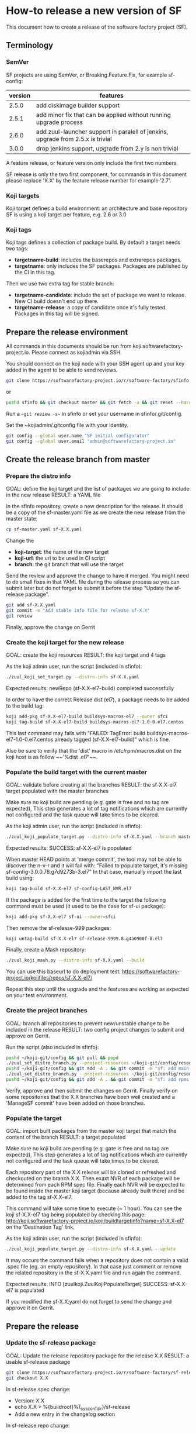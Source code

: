 #+BEGIN_COMMENT
To render the doc for a release
sf_current='3.3'
sf_release='3.4'
sed -e "s/Y.Y/$sf_current/g" -e "s/X.X/$sf_release/g" create-release.org > create-release-${sf_release}.org
#+END_COMMENT

* How-to release a new version of SF

This document how to create a release of the software factory project (SF).

** Terminology
*** SemVer

SF projects are using SemVer, or Breaking.Feature.Fix, for example sf-config:

| version | features                                                                        |
|---------+---------------------------------------------------------------------------------|
|   2.5.0 | add diskimage builder support                                                   |
|   2.5.1 | add minor fix that can be applied without running upgrade process               |
|   2.6.0 | add zuul-launcher support in paralell of jenkins, upgrade from 2.5.x is trivial |
|   3.0.0 | drop jenkins support, upgrade from 2.y is non trivial                           |

A feature release, or feature version only include the first two numbers.

SF release is only the two first component, for commands in this document please replace 'X.X'
by the feature release number for example '2.7'.

*** Koji targets

Koji target defines a build environment: an architecture and base repository
SF is using a koji target per feature, e.g. 2.6 or 3.0

*** Koji tags

Koji tags defines a collection of package build. By default a target needs two tags:
  - *targetname-build*: includes the baserepos and extrarepos packages.
  - *targetname*: only includes the SF packages. Packages are published by the CI in this tag.

Then we use two extra tag for stable branch:

  - *targetname-candidate*: include the set of package we want to release. New CI build doesn't end up there.
  - *targetname-release*: a copy of candidate once it's fully tested. Packages in this tag will be signed.


** Prepare the release environment

All commands in this documents should be run from koji.softwarefactory-project.io.
Please connect as kojiadmin via SSH.

You should connect on the koji node with your SSH agent up and your key added in the agent to
be able to send reviews.

#+BEGIN_SRC bash
git clone https://softwarefactory-project.io/r/software-factory/sfinfo
#+END_SRC
or
#+BEGIN_SRC bash
pushd sfinfo && git checkout master && git fetch -a && git reset --hard origin/master
#+END_SRC

Run a ~~git review -s~~ in sfinfo or set your username in sfinfo/.git/config.

Set the ~kojiadmin/.gitconfig file with your identity.

#+BEGIN_SRC bash
git config --global user.name "SF initial configurator"
git config --global user.email "admin@softwarefactory-project.io"
#+END_SRC

** Create the release branch from master
*** Prepare the distro info

GOAL: define the koji target and the list of packages we are going to include in the new release
RESULT: a YAML file

In the sfinfo repository, create a new description for the release. It should be
a copy of the sf-master.yaml file as we create the new release from the master state:

#+BEGIN_SRC bash
cp sf-master.yaml sf-X.X.yaml
#+END_SRC

Change the
 - *koji-target*: the name of the new target
 - *koji-url*: the url to be used in CI script
 - *branch*: the git branch that will use the target

Send the review and approve the change to have it merged. You might need to do small
fixes in that YAML file during the release process so you can submit later but do not forget
to submit it before the step "Update the sf-release package".

#+BEGIN_SRC bash
git add sf-X.X.yaml
git commit -m "Add stable info file for release sf-X.X"
git review
#+END_SRC

Finally, approve the change on Gerrit

*** Create the koji target for the new release

GOAL: create the koji resources
RESULT: the koji target and 4 tags

As the koji admin user, run the script (included in sfinfo):

#+BEGIN_SRC bash
./zuul_koji_set_target.py --distro-info sf-X.X.yaml
#+END_SRC

Expected results: newRepo (sf-X.X-el7-build) completed successfully

In order to have the correct Release dist (el7), a package needs to be added to the build tag:

#+BEGIN_SRC bash
koji add-pkg sf-X.X-el7-build buildsys-macros-el7 --owner sfci
koji tag-build sf-X.X-el7-build buildsys-macros-el7-1.0-0.el7.centos
#+END_SRC

This last command may fails with
"FAILED: TagError: build buildsys-macros-el7-1.0-0.el7.centos already tagged (sf-X.X-el7-build)"
which is fine.

Also be sure to verify that the 'dist' macro in /etc/rpm/macros.dist on the koji host is as follow
~~'%dist .el7'~~.

*** Populate the build target with the current master

GOAL: validate before creating all the branches
RESULT: the sf-X.X-el7 target populated with the master branches

Make sure no koji build are pending (e.g. gate is free and no tag are expected),
This step generates a lot of tag notifications which are currently not configured
and the task queue will take times to be cleared.

As the koji admin user, run the script (included in sfinfo):

#+BEGIN_SRC bash
./zuul_koji_populate_target.py --distro-info sf-X.X.yaml --branch master
#+END_SRC

Expected results: SUCCESS: sf-X.X-el7 is populated

When master HEAD points at 'merge commit', the tool may not be able to discover
the n-v-r and it will fail with:
"Failed to populate target, it's missing sf-config-3.0.0.78.g7d9273b-3.el7"
In that case, manually import the last build using:
#+BEGIN_SRC bash
koji tag-build sf-X.X-el7 sf-config-LAST_NVR.el7
#+END_SRC

If the package is added for the first time to the target the following command
must be used (it used to be the case for sf-ui package):
#+BEGIN_SRC bash
koji add-pkg sf-X.X-el7 sf-ui --owner=sfci
#+END_SRC

Then remove the sf-release-999 packages:
#+BEGIN_SRC bash
koji untag-build sf-X.X-el7 sf-release-9999.8.g4a0900f-8.el7
#+END_SRC

Finally, create a Mash repository:
#+BEGIN_SRC bash
./zuul_koji_mash.py --distro-info sf-X.X.yaml --build
#+END_SRC
You can use this baseurl to do deployment test:
https://softwarefactory-project.io/kojifiles/repos/sf-X.X-el7/

Repeat this step until the upgrade and the features are working as expected on
your test environment.

*** Create the project branches

GOAL: branch all repositories to prevent new/unstable change to be included in the release
RESULT: two config project changes to submit and approve on Gerrit.

Run the script (also included in sfinfo):

#+BEGIN_SRC bash
pushd ~/koji-git/config && git pull && popd
./zuul_set_distro_branch.py --project-resources ~/koji-git/config/resources/software-factory.yaml --distro-info sf-X.X.yaml
pushd ~/koji-git/config && git add -A . && git commit -m "sf: add main branches for X.X" && git review && popd
./zuul_set_distro_branch.py --project-resources ~/koji-git/config/resources/rpms.yaml --distro-info sf-X.X.yaml
pushd ~/koji-git/config && git add -A . && git commit -m "sf: add rpms distgit branches for X.X" && git review && popd
#+END_SRC


Verify, approve and then submit the changes on Gerrit. Finally verify on some repositories that
the X.X branches have been well created and a 'ManageSF commit' have been added on those branches.

*** Populate the target

GOAL: import built packages from the master koji target that match the content of the branch
RESULT: a target populated

Make sure no koji build are pending (e.g. gate is free and no tag are expected),
This step generates a lot of tag notifications which are currently not configured
and the task queue will take times to be cleared.

Each repository part of the X.X release will be cloned or refreshed and checkouted on
the branch X.X. Then exaxt NVR of each package will be determined from each RPM spec file.
Finally each NVR will be expected to be found inside the master koji target (because
already built there) and be added to the tag sf-X.X-el7.

This command will take some time to execute (~ 1 hour). You can see the koji sf-X.X-el7 tag
being populated by checking this page: http://koji.softwarefactory-project.io/koji/buildtargetinfo?name=sf-X.X-el7
on the 'Destination Tag' link.

As the koji admin user, run the script (included in sfinfo):

#+BEGIN_SRC bash
./zuul_koji_populate_target.py --distro-info sf-X.X.yaml --update
#+END_SRC

It may occurs the command fails when a repository does not contain a
valid .spec file (eg. an empty repository). In that case just comment or remove the related
repository in the sf-X.X.yaml file and run again the command.

Expected results: INFO  [zuulkoji.ZuulKojiPopulateTarget] SUCCESS: sf-X.X-el7 is populated

If you modified the sf-X.X.yaml do not forget to send the change and approve it on Gerrit.

** Prepare the release
*** Update the sf-release package

GOAL: Update the release repository package for the release X.X
RESULT: a usable sf-release package

#+BEGIN_SRC bash
git clone https://softwarefactory-project.io/r/software-factory/sf-release
git checkout X.X
#+END_SRC

In sf-release.spec change:
- Version:        X.X
- echo X.X > %{buildroot}%{_sysconfdir}/sf-release
- Add a new entry in the changelog section

In sf-release.repo change:
- [sfrelease-X.X]
- name=SF X.X packages
- baseurl=https://softwarefactory-project.io/kojifiles/repos/sf-X.X-el7-release/
- gpgcheck=1

#+BEGIN_SRC bash
git add -A
git commit -m "Release sf-X.X"
git review
#+END_SRC

Make the change validate the CI then approve to submit the change on Gerrit.

*** Tag all the internal projects

GOAL: get real version number instead of -dev git describe
RESULT: all internal project are tagged and a corresponding package has been built
and published in the sf-X.X-el7 koji tag.

Internal "projects" (with the 'internal' flag in sf-X.X.yaml file) must be tagged if
needed (when the project was modified since the last tag). This will
result to package (NVR) with a clean version number. Please note that only
projects that have changed since the last X.X-1 release that must be tagged.

A job will be executed in the tag pipeline in order to build the SRPM then
submit it to Koji in the sf-master-el7 target. Indeed as explained below the tag must
be done on the HEAD^1 that is supposed to be a commit in common with the master
branch as we just branched the repository in a previous step.

Tag projects with relevant version number, for example managesf:

#+BEGIN_SRC bash
git review -s # to set the gerrit remote
git tag -l # to read the last tag number
git checkout origin/X.X
git tag -a -m "Z.Z.Z" Z.Z.Z HEAD^   # Z.Z.Z must be at least 'last tag' + 1
git push gerrit Z.Z.Z
#+END_SRC

Note: do not tag the .gitreview change, use HEAD^ instead so that the tag applies
      to master branch too. If master and stable branch content are identical
      (minus the .gitreview update), then master tip can be tag instead.

Wait for zuul tag pipeline to finish.

*** Import newly tagged build to the stable X.X target

GOAL: first tag on the branch shall be shared with master and the branch, thus it has been published on master target
RESULT: import newly tagged build from master target to stable target

Internal "project" builds resulted in packages landed in the sf-master-el7
koji tag then we must run again zuul_koji_populate_target.py in order to add the
new builds to the sf-X.X-el7 koji tag.

As the koji admin user, run the script:

#+BEGIN_SRC bash
./zuul_koji_populate_target.py --update --internal --distro-info sf-X.X.yaml
#+END_SRC

Expected results: INFO  [zuulkoji.ZuulKojiPopulateTarget] SUCCESS: sf-X.X-el7 is populated

*** Populate the candidate target

GOAL: import all packages from the stable tag (sf-X.X-el7) to the candidate tag (sf-X.X-el7-candidate)
RESULT: a release candidate tag populated

As the koji admin user run the command below. Please note the command will take ~ 1 hour to execute.
You can follow the tag populate on that page: http://koji.softwarefactory-project.io/koji/tags
by clicking on sf-X.X-el7-candidate.

#+BEGIN_SRC bash
./zuul_koji_populate_target.py --distro-info sf-X.X.yaml --candidate
#+END_SRC

Then we create a "flat" RPM repository from the koji tag thank to the mash tool.

#+BEGIN_SRC bash
./zuul_koji_mash.py --distro-info sf-X.X.yaml
#+END_SRC

A working RPM repository is now available under: http://koji.softwarefactory-project.io/kojifiles/repos/sf-2.7-el7-candidate/
Note the Mash directory that contains the release candidate packages. The repodata directory
links to the packages from the Mash directory.

*** Try an installation of the candidate release

Start a fresh CentOS 7 VM. Then run the following commands:

#+BEGIN_SRC bash
sudo yum update -y
sudo yum install -y http://koji.softwarefactory-project.io/kojifiles/repos/sf-X.X-el7-candidate/Mash/sf-release-X.X.0-1.el7.noarch.rpm
sudo sed -i 's/-release/-candidate/' /etc/yum.repos.d/sf-release.repo
sudo sed -i 's/gpgcheck=1/gpgcheck=0'/ /etc/yum.repos.d/sf-release.repo
sudo yum install sf-config
sudo sfconfig
#+END_SRC

*** Send an annonce on softwarefactory-dev@redhat.com

Subject: Software Factory X.X RC available

Hello folks,

The release candidate of Software Factory X.X is available on our repository.
This is a beta version of the next Software Factory so DO NOT use it in production
or update a production deployment with the release candidate.

Fell free to test it; Any feedback is welcome.
If you find an issue then do not hesitate to report it on the issue tracker:
https://tree.taiga.io/project/morucci-software-factory/issues?q=&tags=software%20factory
or contact us on our IRC channel on Freenode, #softwarefactory.

Here is the process to deploy the RC on a fresh Centos 7 system:
$ sudo -i
# yum update -y
# yum install -y http://koji.softwarefactory-project.io/kojifiles/repos/sf-X.X-el7-candidate/Mash/sf-release-X.X.0-1.el7.noarch.rpm
# sed -i 's/-release/-candidate/' /etc/yum.repos.d/sf-release.repo
# sed -i 's/gpgcheck=1/gpgcheck=0'/ /etc/yum.repos.d/sf-release.repo
# yum install sf-config
# sfconfig

Software Factory X.X will be released once the RC is validated.

Best Regards,
The Software Factory team.

*** Create the release tag

GOAL: freeze the candidate tag
RESULT: a release tag

As the koji admin user, run:

#+BEGIN_SRC bash
koji clone-tag --verbose --pkgs --builds --latest-only sf-X.X-el7-candidate sf-X.X-el7-release
#+END_SRC

*** Sign the release packages

As the kojiadmin user:

#+BEGIN_SRC bash
# Install key if needed
gpg --list-keys
gpg --import $signing_key_path
cat ~/.rpmmacros
echo "%_gpg_name release@softwarefactory-project.io" > ~/.rpmmacros
#+END_SRC

You'll need the key pass phrase.

#+BEGIN_SRC bash
./zuul_koji_sign_release.py --distro-info sf-X.X.yaml
#+END_SRC

Then execute the commands listed by the command.

*** Create the release repository

#+BEGIN_SRC bash
./zuul_koji_mash.py --distro-info sf-X.X.yaml --release
#+END_SRC

** Update a release container

GOAL: update a release container
RESULT: a new container NVR publish on quay.io/software-factory/

When a change is needed for a release container, the related container image definition must
be updated in containers/images-sf/X.X.

The container project's Makefile must be updated to handle the build of the Dhall defintion
for the new container image in order to create the Zuul job definition.

Ensure the new container image is published on quay.io.

Then a sf-config update will be needed in X.X branch and Koji target to make use of the new
container image.

** Update a release

GOAL: update the release with new changes
RESULT: an updated repository

If/when bugs are fixed or unbreaking features in master are backported to the release X.X branch
you'll need to update the release candidate then update the release koji tag and Mash repo.

*** Tag internal package
If changes occured on some internal (internal flag in sf-X.X.yaml) sources like managesf then
you need to git tag the source (so a commit from the X.X git branch of the source). As usual
Zuul will run and populate the koji tag sf-X.X-el7.

#+BEGIN_SRC bash
cd src/$project
git checkout X.X
git tag -a -m X.X.X X.X.X
git push --follow-tags
#+END_SRC

When tagging a version on a stable branch, it may be required to create a tag for the master
branch to ensure upgrade job works as expected. For example:

When doing `sf-config-3.6.1`, then master `git describe` has `sf-config-3.6.0~dev...` so the first
commit in master not in 3.6 needs to be tag `3.7.0` so that `git describe` shows `sf-config-3.7.0~dev...`
and ensure upgrade job works.

To compare the package list between the master tag and the X.X tag:

#+BEGIN_SRC bash
./zuul_koji_compare_tag.py --distro-info sf-master.yaml sf-master-el7 sf-X.X-el7
#+END_SRC

*** Tag on master
For some package it is easier to simply tag the build from the master repository:

#+BEGIN_SRC bash
# First submit a review on the 3.4 branch to pass the CI
koji tag-build sf-X.X-el7 nvr
# Then you can push the review
#+END_SRC

*** Update and sign the release
To compare the package list between the release candidate tag and the sf-X.X-el7 tag:

#+BEGIN_SRC bash
./zuul_koji_compare_tag.py --distro-info sf-X.X.yaml sf-X.X-el7-candidate sf-X.X-el7
#+END_SRC

To update the release candidate, run:

#+BEGIN_SRC bash
./zuul_koji_populate_target.py --distro-info sf-X.X.yaml --candidate
./zuul_koji_mash.py --distro-info sf-X.X.yaml
#+END_SRC

You might need to do some test on the candidate before releasing the release update. When
you are OK then clone the candidate tag to the release tag.

#+BEGIN_SRC bash
koji clone-tag --verbose --pkgs --builds --latest-only sf-X.X-el7-candidate sf-X.X-el7-release
#+END_SRC

Execute the 'Sign the release' process
#+BEGIN_SRC bash
./zuul_koji_sign_release.py --distro-info sf-X.X.yaml
#+END_SRC

Then execute the commands listed by the command.

#+BEGIN_SRC bash
./zuul_koji_mash.py --distro-info sf-X.X.yaml --release
#+END_SRC

** Finalise the release

*** Publish the release RPM

From the softwarefactory-project.io instance:

#+BEGIN_SRC bash
sudo curl -o /var/www/repos/sf-release-X.X.rpm https://softwarefactory-project.io/kojifiles/repos/sf-X.X-el7-release/Mash/sf-release-X.X.X-X.el7.noarch.rpm
#+END_SRC

*** Add the release to the website

In the www.softwarefactory-project.io repository:

- Add a new line to the release table in website/content/pages/about.rst
- Create a new page in website/content/pages/releases/X.X.rst

#+BEGIN_SRC rst
Software Factory X.X
####################

:date: 2018-MM-DD hh:mm
:modified: 2018-MM-DD hh:mm
:authors: SF
:status: hidden
:url: releases/X.X/
:save_as: releases/X.X/index.html

Prelude
-------

What is the big new feature/change?


Doc
---

Here_ is the documentation of the X.X release.

.. _Here: https://docs.softwarefactory-project.io/sf-config-X.X/index.html


Release Notes (YYYY-MM-DD)
--------------------------

<insert package changelog, e.g.>
sf-config-X.X.X
~~~~~~~~~~~~~~~

managesf-X.X.X
~~~~~~~~~~~~~~

<insert package list>


Digest
------

The packages are signed with this key:
E46E04A2344803E5A808BDD7E8C203A71C3BAE4B - release@softwarefactory-project.io

<insert sf-release.rpm signature>
#+END_SRC

**** Generate changelog

For each internal package:

#+BEGIN_SRC bash
git log --oneline gerrit/Y.Y..gerrit/X.X
#+END_SRC

Add changelog for other packages to the release page

**** Generate new packages list

Using pkgtreediff ( https://github.com/juhp/pkgtreediff ):

#+BEGIN_SRC bash
export hub=http://koji.softwarefactory-project.io/kojihub
pkgtreediff --rst koji://sf-Y.Y-el7-candidate@$hub koji://sf-X.X-el7-candidate@$hub
#+END_SRC

**** Generate sf-release package digest

Since the chain of trust start with the sf-release.rpm file, let's sign it:

#+BEGIN_SRC bash
sha256sum sf-release-X.X.X-1.el7.noarch.rpm > digest
gpg -u release@softwarefactory-project.io --clearsign digest
#+END_SRC

If the passphrase pop up doesn't show, ensure no gpg-agent are running.


**** Publish the docs:

On the managesf instance:

#+BEGIN_SRC bash
cd /var/www/pages/docs.softwarefactory-project.io/
mkdir sf-config-X.X
cd sf-config-X.X
curl -OL https://softwarefactory-project.io/kojifiles/repos/sf-X.X-el7-release/Mash/sf-docs-X.X.0-3.el7.noarch.rpm
mkdir -p ./usr/share/doc/software-factory/
rpm2cpio sf-docs-X.X.0-3.el7.noarch.rpm | cpio -i
mv usr/share/doc/software-factory/* .
rm -Rf usr/ sf-docs-3.5.0-3.el7.noarch.rpm
#+END_SRC

*** Send announce

Subject: SF-X.X has been released!

Here is the template to fill and send the Release anounce on softwarefactory-dev@redhat.com.

Hello everyone,

We are pleased to announce the release of the X.X version of Software
Factory: https://docs.softwarefactory-project.io/releases/X.X

<copy content of the website page>

Best regards,
The Software Factory Team

*** Update SF jobs

Branch the sf-ci project

#+BEGIN_SRC bash
git clone https://softwarefactory-project.io/r/config
pushd config
# Create a branch for sf-ci
popd
#+END_SRC

Update the master jobs
#+BEGIN_SRC bash
git clone https://softwarefactory-project.io/sf-ci
pushd sf-ci
edit zuul.d/jobs.yaml # change sf_version variable in upgrade job (not for sf-ci-base)
git commit -m "sf-ci-upgrade: update stable version"
git review
#+END_SRC

Update the jobs

#+BEGIN_SRC bash
git checkout X.X
edit zuul.d/projects.yaml # remove periodic pipeline
git commit -m "sf-ci: remove periodic job from stable branch"
git review
#+END_SRC

Remove upgrade job from n-1
#+BEGIN_SRC bash
git checkout X.X-1
edit zuul.d/templates.yaml # remove upgrade jobs
git commit -m "sf-ci-upgrade: remove upgrade jobs from unsupported version"
git review
#+ENG_SRC

*** Remove un-supported branches
Old branch can also be removed from projects. In the config projects, do:

#+BEGIN_SRC bash
sed -i -e "s/2.6:.*/2.6: '0'/" resources/software-factory.yaml resources/rpms.yaml
git commit -m "sf: remove old branches

sf-resources: allow-delete"
git review
#+END_SRC

*** Freeze containers definition

Make a copy of SF master containers definition. This is done to easily handle the bump of a release
containers during maintainance period.

#+BEGIN_SRC bash
cd ~/git/softwarefactory-project.io/containers
cp -R images-sf/master images-sf/X.X
git add images-sf/X.X && git commit -m"Copy master defintion into X.X directory"
git review
#+ENG_SRC
